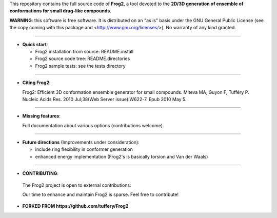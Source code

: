 This repository contains the full source code of **Frog2**,
a tool devoted to the **2D/3D generation of ensemble of conformations for small drug-like compounds**.
 
**WARNING**: this software is free software. It is distributed on an "as is" basis under the GNU General Public License (see the copy coming with this package and <http://www.gnu.org/licenses/>). No warranty of any kind granted.

=========================================================================

- **Quick start**:

  -  Frog2 installation from source: README.install

  - Frog2 source code tree: README.directories

  - Frog2 sample tests: see the tests directory

=========================================================================

- **Citing Frog2**:

  Frog2: Efficient 3D conformation ensemble generator for small compounds.
  Miteva MA, Guyon F, Tufféry P.
  Nucleic Acids Res. 2010 Jul;38(Web Server issue):W622-7. Epub 2010 May 5.


=========================================================================

- **Missing features**: 

  Full documentation about various options (contributions welcome).

=========================================================================

- **Future directions** (Improvements under consideration):

  - include ring flexibility in conformer generation
  - enhanced energy implementation (Frog2's is basically torsion and Van der Waals)

=========================================================================

- **CONTRIBUTING**: 

 The Frog2 project is open to external contributions:

 Our time to enhance and maintain Frog2 is sparse. Feel free to contribute!  

- **FORKED FROM https://github.com/tuffery/Frog2**
